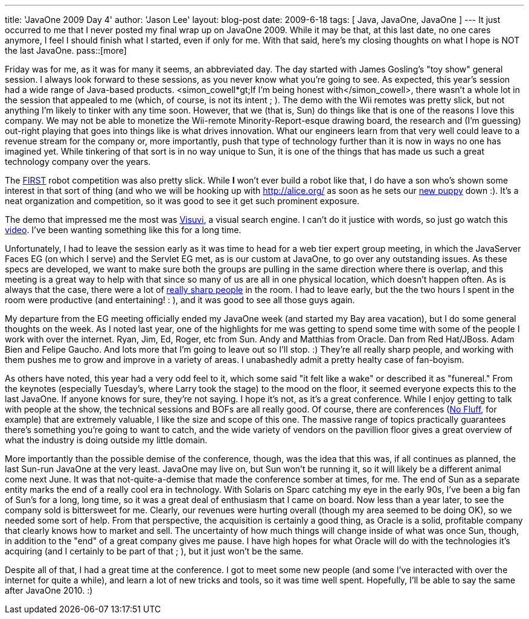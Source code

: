 ---
title: 'JavaOne 2009 Day 4'
author: 'Jason Lee'
layout: blog-post
date: 2009-6-18
tags: [ Java, JavaOne, JavaOne ]
---
It just occurred to me that I never posted my final wrap up on JavaOne 2009.  While it may be that, at this last date, no one cares anymore, I feel I should finish what I started, even if only for me.  With that said, here's my closing thoughts on what I hope is NOT the last JavaOne.
pass::[more]

Friday was for me, as it was for many it seems, an abbreviated day.  The day started with James Gosling's "toy show" general session.  I always look forward to these sessions, as you never know what you're going to see.  As expected, this year's session had a wide range of Java-based products.  <simon_cowell*gt;If I'm being honest with</simon_cowell>, there wasn't a whole lot in the session that appealed to me (which, of course, is not its intent ; ).  The demo with the Wii remotes was pretty slick, but not anything I'm likely to tinker with any time soon.  However, that we (that is, Sun) do things like that is one of the reasons I love this company.  We may not be able to monetize the Wii-remote Minority-Report-esque drawing board, the research and (I'm guessing) out-right playing that goes into things like is what drives innovation.  What our engineers learn from that very well could leave to a revenue stream for the company or, more importantly, push that type of technology further than it is now in ways no one has imagined yet.  While tinkering of that sort is in no way unique to Sun, it is one of the things that has made us such a great technology company over the years.

The http://www.usfirst.org/[FIRST] robot competition was also pretty slick.  While *I* won't ever build a robot like that, I do have a son who's shown some interest in that sort of thing (and who we will be hooking up with http://alice.org/[] as soon as he sets our http://twitpic.com/7oouw[new puppy] down :).  It's a neat organization and competition, so it was good to see it get such prominent exposure.

The demo that impressed me the most was http://www.visuvi.com/[Visuvi], a visual search engine.  I can't do it justice with words, so just go watch this http://www.visuvi.com/developer.php[video].  I've been wanting something like this for a long time.

Unfortunately, I had to leave the session early as it was time to head for a web tier expert group meeting, in which the JavaServer Faces EG (on which I serve) and the Servlet EG met, as is our custom at JavaOne, to go over any outstanding issues.  As these specs are developed, we want to make sure both the groups are pulling in the same direction where there is overlap, and this meeting is a great way to help with that since so many of us are all in one physical location, which doesn't happen often.  As is always that the case, there were a lot of http://twitter.com/jasondlee/status/2045846215[really sharp people] in the room.  I had to leave early, but the the two hours I spent in the room were productive (and entertaining! : ), and it was good to see all those guys again.

My departure from the EG meeting officially ended my JavaOne week (and started my Bay area vacation), but I do some general thoughts on the week.  As I noted last year, one of the highlights for me was getting to spend some time with some of the people I work with over the internet.  Ryan, Jim, Ed, Roger, etc from Sun.  Andy and Matthias from Oracle.  Dan from Red Hat/JBoss.  Adam Bien and Felipe Gaucho. And lots more that I'm going to leave out so I'll stop. :)  They're all really sharp people, and working with them pushes me to grow and improve in a variety of areas.  I unabashedly admit a pretty healty case of fan-boyism.

As others have noted, this year had a very odd feel to it, which some said "it felt like a wake" or described it as "funereal."  From the keynotes (especially Tuesday's, where Larry took the stage) to the mood on the floor, it seemed everyone expects this to the last JavaOne.  If anyone knows for sure, they're not saying.  I hope it's not, as it's a great conference.  While I enjoy getting to talk with people at the show, the technical sessions and BOFs are all really good.  Of course, there are conferences (http://nofluffjuststuff.com[No Fluff], for example) that are extremely valuable, I like the size and scope of this one.  The massive range of topics practically guarantees there's something you're going to want to catch, and the wide variety of vendors on the pavillion floor gives a great overview of what the industry is doing outside my little domain.

More importantly than the possible demise of the conference, though, was the idea that this was, if all continues as planned, the last Sun-run JavaOne at the very least.  JavaOne may live on, but Sun won't be running it, so it will likely be a different animal come next June.  It was that not-quite-a-demise that made the conference somber at times, for me.  The end of Sun as a separate entity marks the end of a really cool era in technology.  With Solaris on Sparc catching my eye in the early 90s, I've been a big fan of Sun's for a long, long time, so it was a great deal of enthusiasm that I came on board.  Now less than a year later, to see the company sold is bittersweet for me.  Clearly, our revenues were hurting overall (though my area seemed to be doing OK), so we needed some sort of help.  From that perspective, the acquisition is certainly a good thing, as Oracle is a solid, profitable company that clearly knows how to market and sell.  The uncertainty of how much things will change inside of what was once Sun, though, in addition to the "end" of a great company gives me pause.  I have high hopes for what Oracle will do with the technologies it's acquiring (and I certainly to be part of that ; ), but it just won't be the same.

Despite all of that, I had a great time at the conference.  I got to meet some new people (and some I've interacted with over the internet for quite a while), and learn a lot of new tricks and tools, so it was time well spent.  Hopefully, I'll be able to say the same after JavaOne 2010. :)
